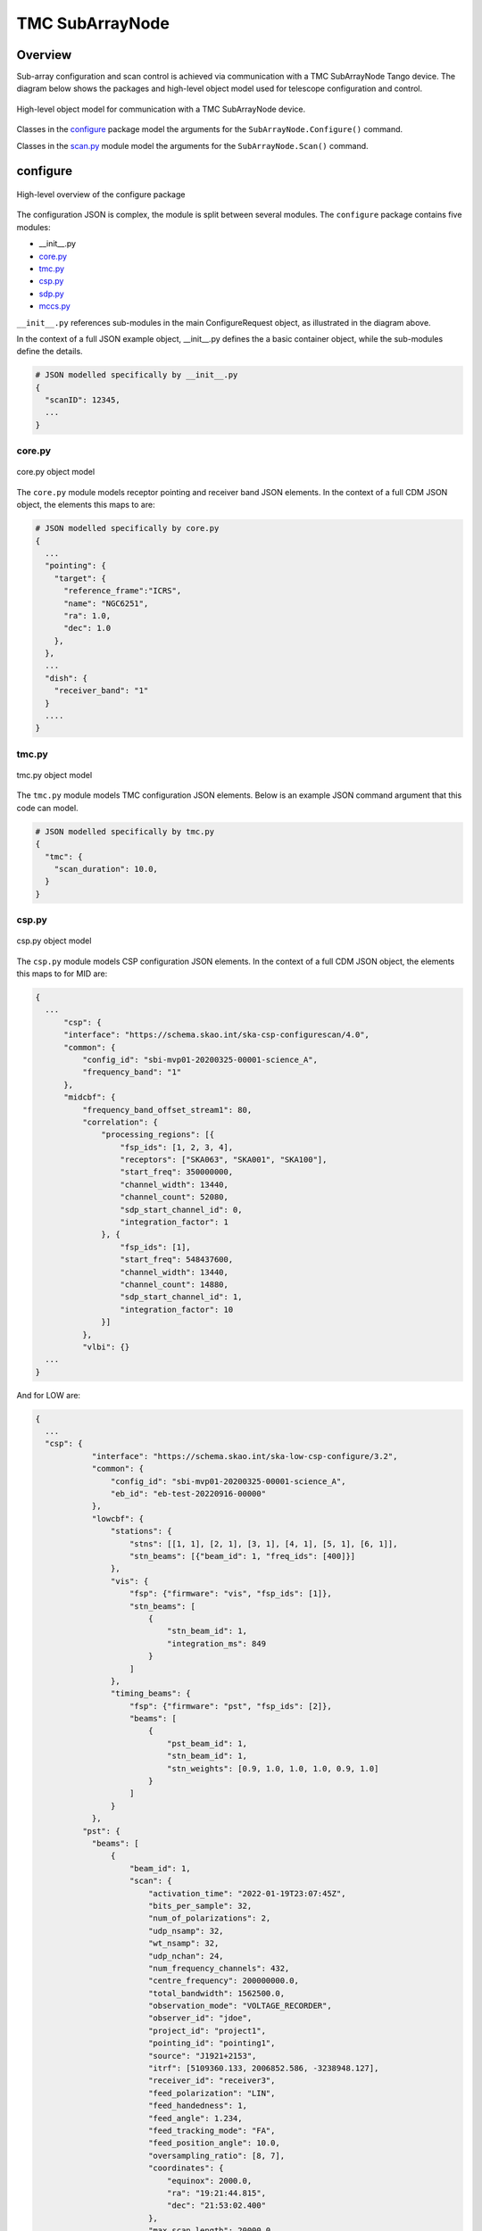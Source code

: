 .. _`SubArrayNode commands`:

================
TMC SubArrayNode
================

Overview
========

Sub-array configuration and scan control is achieved via communication with a
TMC SubArrayNode Tango device. The diagram below shows the packages and
high-level object model used for telescope configuration and control.

.. figure:: subarraynode.png
   :align: center
   :alt: High-level overview of SubArrayNode packages and classes

   High-level object model for communication with a TMC SubArrayNode device.

Classes in the `configure`_ package model the arguments for the
``SubArrayNode.Configure()`` command.

Classes in the `scan.py`_ module model the arguments for the
``SubArrayNode.Scan()`` command.

configure
=========

.. figure:: init.png
   :align: center
   :alt: Overview of the configure package

   High-level overview of the configure package

The configuration JSON is complex, the module is split between several
modules. The ``configure`` package contains five modules:

* __init__.py
* `core.py`_
* `tmc.py`_
* `csp.py`_
* `sdp.py`_
* `mccs.py`_

``__init__.py`` references sub-modules in the main ConfigureRequest object, as
illustrated in the diagram above.

In the context of a full JSON example object, __init__.py defines the a basic
container object, while the sub-modules define the details.

.. code::

  # JSON modelled specifically by __init__.py
  {
    "scanID": 12345,
    ...
  }




core.py
-------

.. figure:: core.png
   :align: center
   :alt: core.py object model

   core.py object model

The ``core.py`` module models receptor pointing and receiver band JSON
elements. In the context of a full CDM JSON object, the elements this maps to
are:

.. code::

  # JSON modelled specifically by core.py
  {
    ...
    "pointing": {
      "target": {
        "reference_frame":"ICRS",
        "name": "NGC6251",
        "ra": 1.0,
        "dec": 1.0
      },
    },
    ...
    "dish": {
      "receiver_band": "1"
    }
    ....
  }


tmc.py
------

.. figure:: tmc.png
   :align: center
   :alt: tmc.py object model

   tmc.py object model

The ``tmc.py`` module models TMC configuration JSON elements. Below is an
example JSON command argument that this code can model.

.. code::

  # JSON modelled specifically by tmc.py
  {
    "tmc": {
      "scan_duration": 10.0,
    }
  }


csp.py
------

.. figure:: csp.png
   :align: center
   :alt: csp.py object model

   csp.py object model

The ``csp.py`` module models CSP configuration JSON elements. In the context
of a full CDM JSON object, the elements this maps to for MID are:

.. code::

  {
    ...
        "csp": {
        "interface": "https://schema.skao.int/ska-csp-configurescan/4.0",
        "common": {
            "config_id": "sbi-mvp01-20200325-00001-science_A",
            "frequency_band": "1"
        },
        "midcbf": {
            "frequency_band_offset_stream1": 80,
            "correlation": {
                "processing_regions": [{
                    "fsp_ids": [1, 2, 3, 4],
                    "receptors": ["SKA063", "SKA001", "SKA100"],
                    "start_freq": 350000000,
                    "channel_width": 13440,
                    "channel_count": 52080,
                    "sdp_start_channel_id": 0,
                    "integration_factor": 1
                }, {
                    "fsp_ids": [1],
                    "start_freq": 548437600,
                    "channel_width": 13440,
                    "channel_count": 14880,
                    "sdp_start_channel_id": 1,
                    "integration_factor": 10
                }]
            },
            "vlbi": {}
    ...
  }

And for LOW are:

.. code::

  {
    ...
    "csp": {
              "interface": "https://schema.skao.int/ska-low-csp-configure/3.2",
              "common": {
                  "config_id": "sbi-mvp01-20200325-00001-science_A",
                  "eb_id": "eb-test-20220916-00000"
              },
              "lowcbf": {
                  "stations": {
                      "stns": [[1, 1], [2, 1], [3, 1], [4, 1], [5, 1], [6, 1]],
                      "stn_beams": [{"beam_id": 1, "freq_ids": [400]}]
                  },
                  "vis": {
                      "fsp": {"firmware": "vis", "fsp_ids": [1]},
                      "stn_beams": [
                          {
                              "stn_beam_id": 1,
                              "integration_ms": 849
                          }
                      ]
                  },
                  "timing_beams": {
                      "fsp": {"firmware": "pst", "fsp_ids": [2]},
                      "beams": [
                          {
                              "pst_beam_id": 1,
                              "stn_beam_id": 1,
                              "stn_weights": [0.9, 1.0, 1.0, 1.0, 0.9, 1.0]
                          }
                      ]
                  }
              },
            "pst": {
              "beams": [
                  {
                      "beam_id": 1,
                      "scan": {
                          "activation_time": "2022-01-19T23:07:45Z",
                          "bits_per_sample": 32,
                          "num_of_polarizations": 2,
                          "udp_nsamp": 32,
                          "wt_nsamp": 32,
                          "udp_nchan": 24,
                          "num_frequency_channels": 432,
                          "centre_frequency": 200000000.0,
                          "total_bandwidth": 1562500.0,
                          "observation_mode": "VOLTAGE_RECORDER",
                          "observer_id": "jdoe",
                          "project_id": "project1",
                          "pointing_id": "pointing1",
                          "source": "J1921+2153",
                          "itrf": [5109360.133, 2006852.586, -3238948.127],
                          "receiver_id": "receiver3",
                          "feed_polarization": "LIN",
                          "feed_handedness": 1,
                          "feed_angle": 1.234,
                          "feed_tracking_mode": "FA",
                          "feed_position_angle": 10.0,
                          "oversampling_ratio": [8, 7],
                          "coordinates": {
                              "equinox": 2000.0,
                              "ra": "19:21:44.815",
                              "dec": "21:53:02.400"
                          },
                          "max_scan_length": 20000.0,
                          "subint_duration": 30.0,
                          "receptors": ["receptor1", "receptor2"],
                          "receptor_weights": [0.4, 0.6],
                          "num_channelization_stages": 2,
                          "channelization_stages": [
                              {
                                  "num_filter_taps": 1,
                                  "filter_coefficients": [1.0],
                                  "num_frequency_channels": 1024,
                                  "oversampling_ratio": [32, 27]
                              },
                              {
                                  "num_filter_taps": 1,
                                  "filter_coefficients": [1.0],
                                  "num_frequency_channels": 256,
                                  "oversampling_ratio": [4, 3]
                              }
                          ]
                      }
                  }
              ]
            }
    }
    ...
  }

sdp.py
------

.. figure:: sdp.png
   :align: center
   :alt: sdp.py object model

   sdp.py object model

The ``sdp.py`` module models SDHP configuration JSON elements. In the context
of a full CDM JSON object, the elements this maps to are:

.. code::

  # JSON modelled specifically by sdp.py
  {
    ...
    "sdp": {
      "scan_type": "science_A"
    },
    ...
  }


mccs.py
-------

.. figure:: mccs.png
   :align: center
   :alt: mccs.py object model

   mccs.py object model

The ``mccs.py`` module models MCCS configuration JSON elements. In the context
of a full CDM JSON object, the elements this maps to are:

.. code::

  # JSON modelled specifically by mccs.py
  {
      "interface": "https://schema.skao.int/ska-low-tmc-assignedresources/4.0",
      "mccs": {
          "interface": "https://schema.skao.int/ska-low-mccs-controller-allocate/3.0"
          "subarray_beams": [
              {
                  "subarray_beam_id": 1,
                  "apertures": [
                      {
                          "station_id": 1,
                          "aperture_id": "AP001.01",
                      },
                  ],
                  "number_of_channels": 8,
              },
          ]
      }
  }


assigned_resources.py
=====================

.. figure:: assignedresources.png
   :align: center
   :alt: assigned_resources.py object model

   assigned_resources.py object model

The ``assigned_resources.py`` module describes which resources have been assigned to the sub-array.

Examples below depict a populated sub-array and an empty one:

.. code:: JSON

    {
        "interface": "https://schema.skao.int/ska-low-tmc-assignedresources/2.0",
        "mccs": {
            "subarray_beam_ids": [1],
            "station_ids": [[1,2]],
            "channel_blocks": [3]
        }
    }

.. code:: JSON

    {
        "interface": "https://schema.skao.int/ska-low-tmc-assignedresources/2.0",
        "mccs": {
            "subarray_beam_ids": [],
            "station_ids": [],
            "channel_blocks": []
        }
    }


scan.py
=======

.. figure:: scan.png
   :align: center
   :alt: scan.py object model

   scan.py object model

The ``scan.py`` module models the argument for the ``SubArrayNode.scan()`` command.
Below is an example JSON command argument that this code can model.


.. code-block:: JSON

  // For MID
  {
    "interface": "https://schema.skao.int/ska-tmc-scan/2.1",
    "transaction_id": "txn-12345",
    "scan_id": 2
  }

  // For LOW
  {
    "interface": "https://schema.skao.int/ska-low-tmc-scan/4.0",
    "transaction_id": "txn-....-00001",
    "subarray_id": 1,
    "scan_id": 1
  }


Example configuration JSON for MID
==================================

.. code-block:: JSON

    {
      "interface": "https://schema.skao.int/ska-tmc-configure/2.1",
      "transaction_id": "txn-....-00001",
      "pointing": {
        "target": {
          "reference_frame": "ICRS",
          "target_name": "Polaris Australis",
          "ra": "21:08:47.92",
          "dec": "-88:57:22.9"
        }
      },
      "dish": {
        "receiver_band": "1"
      },
      "csp": {
        "interface": "https://schema.skao.int/ska-csp-configure/2.0",
        "subarray": {
          "subarray_name": "science period 23"
        },
        "common": {
          "config_id": "sbi-mvp01-20200325-00001-science_A",
          "frequency_band": "1",
          "subarray_id": 1
        },
        "cbf": {
          "fsp": [
            {
              "fsp_id": 1,
              "function_mode": "CORR",
              "frequency_slice_id": 1,
              "integration_factor": 1,
              "zoom_factor": 0,
              "channel_averaging_map": [
                [
                  0,
                  2
                ],
                [
                  744,
                  0
                ]
              ],
              "channel_offset": 0,
              "output_link_map": [
                [
                  0,
                  0
                ],
                [
                  200,
                  1
                ]
              ]
            },
            {
              "fsp_id": 2,
              "function_mode": "CORR",
              "frequency_slice_id": 2,
              "integration_factor": 1,
              "zoom_factor": 1,
              "channel_averaging_map": [
                [
                  0,
                  2
                ],
                [
                  744,
                  0
                ]
              ],
              "channel_offset": 744,
              "output_link_map": [
                [
                  0,
                  4
                ],
                [
                  200,
                  5
                ]
              ],
              "zoom_window_tuning": 650000
            }
          ],
          "vlbi": {

          }
        },
        "pss": {

        },
        "pst": {

        }
      },
      "sdp": {
        "interface": "https://schema.skao.int/ska-sdp-configure/0.4",
        "scan_type": "science_A"
      },
      "tmc": {
        "scan_duration": 10.0
      }
    }


Example configuration JSON for LOW
==================================

.. code-block:: JSON

    {
        "interface": "https://schema.skao.int/ska-low-tmc-configure/4.0",
        "transaction_id": "txn-....-00001",
        "mccs": {
            "subarray_beams": [
                {
                    "subarray_beam_id": 1,
                    "update_rate": 0.0,
                    "logical_bands": [
                        {"start_channel": 80, "number_of_channels": 16},
                        {"start_channel": 384, "number_of_channels": 16},
                    ],
                    "apertures": [
                        {
                            "aperture_id": "AP001.01",
                            "weighting_key_ref": "aperture2",
                        },
                        {
                            "aperture_id": "AP001.02",
                            "weighting_key_ref": "aperture3",
                        },
                        {
                            "aperture_id": "AP002.01",
                            "weighting_key_ref": "aperture2",
                        },
                        {
                            "aperture_id": "AP002.02",
                            "weighting_key_ref": "aperture3",
                        },
                        {
                            "aperture_id": "AP003.01",
                            "weighting_key_ref": "aperture1",
                        },
                    ],
                    "sky_coordinates": {
                        "reference_frame": "ICRS",
                        "c1": 180.0,
                        "c2": 45.0,
                    },
                }
            ]
        },
        "sdp": {
            "interface": "https://schema.skao.int/ska-sdp-configure/0.4",
            "scan_type": "target:a",
        },
        "csp": {
            "interface": "https://schema.skao.int/ska-low-csp-configure/3.2",
            "common": {
                "config_id": "sbi-mvp01-20200325-00001-science_A",
                "eb_id": "eb-test-20220916-00000",
            },
            "lowcbf": {
                "stations": {
                    "stns": [[1, 1], [2, 1], [3, 1], [4, 1], [5, 1], [6, 1]],
                    "stn_beams": [{"beam_id": 1, "freq_ids": [400]}],
                },
                "vis": {
                    "fsp": {"firmware": "vis", "fsp_ids": [1]},
                    "stn_beams": [{"stn_beam_id": 1, "integration_ms": 849}],
                },
                "timing_beams": {
                    "fsp": {"firmware": "pst", "fsp_ids": [2]},
                    "beams": [
                        {
                            "pst_beam_id": 1,
                            "stn_beam_id": 1,
                            "stn_weights": [0.9, 1.0, 1.0, 1.0, 0.9, 1.0],
                        }
                    ],
                },
            },
            "pst": {
                "beams": [
                    {
                        "beam_id": 1,
                        "scan": {
                            "activation_time": "2022-01-19T23:07:45Z",
                            "bits_per_sample": 32,
                            "num_of_polarizations": 2,
                            "udp_nsamp": 32,
                            "wt_nsamp": 32,
                            "udp_nchan": 24,
                            "num_frequency_channels": 432,
                            "centre_frequency": 200000000.0,
                            "total_bandwidth": 1562500.0,
                            "observation_mode": "VOLTAGE_RECORDER",
                            "observer_id": "jdoe",
                            "project_id": "project1",
                            "pointing_id": "pointing1",
                            "source": "J1921+2153",
                            "itrf": [5109360.133, 2006852.586, -3238948.127],
                            "receiver_id": "receiver3",
                            "feed_polarization": "LIN",
                            "feed_handedness": 1,
                            "feed_angle": 1.234,
                            "feed_tracking_mode": "FA",
                            "feed_position_angle": 10.0,
                            "oversampling_ratio": [8, 7],
                            "coordinates": {
                                "equinox": 2000.0,
                                "ra": "19:21:44.815",
                                "dec": "21:53:02.400",
                            },
                            "max_scan_length": 20000.0,
                            "subint_duration": 30.0,
                            "receptors": ["receptor1", "receptor2"],
                            "receptor_weights": [0.4, 0.6],
                            "num_channelization_stages": 2,
                            "channelization_stages": [
                                {
                                    "num_filter_taps": 1,
                                    "filter_coefficients": [1.0],
                                    "num_frequency_channels": 1024,
                                    "oversampling_ratio": [32, 27],
                                },
                                {
                                    "num_filter_taps": 1,
                                    "filter_coefficients": [1.0],
                                    "num_frequency_channels": 256,
                                    "oversampling_ratio": [4, 3],
                                },
                            ],
                        },
                    }
                ]
            },
        },
        "tmc": {"scan_duration": 10.0},
    }